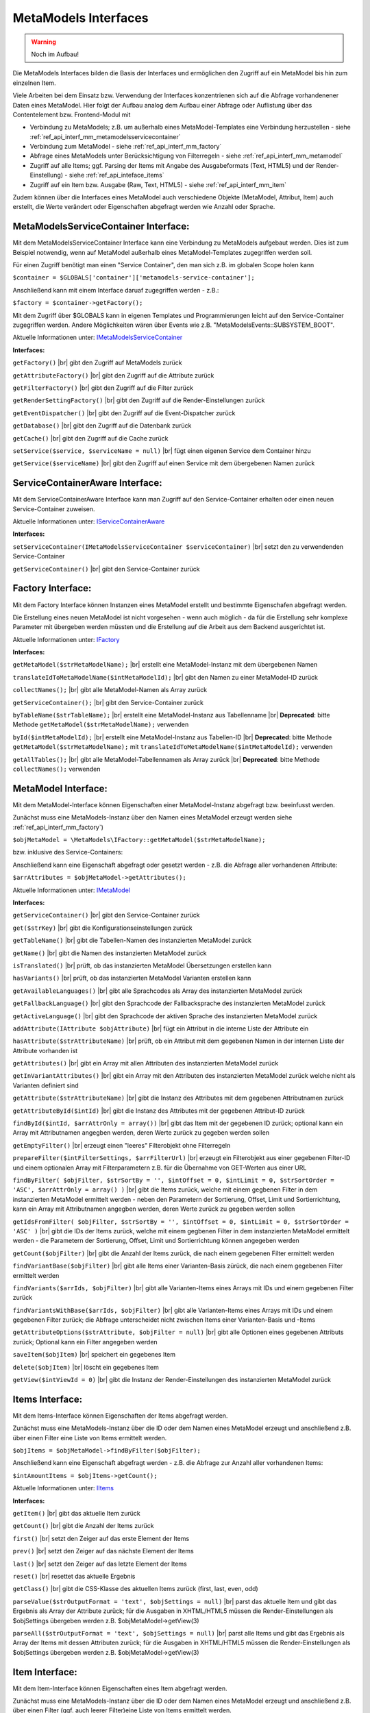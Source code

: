 .. _ref_api_interf_mm:

MetaModels Interfaces
=====================

.. warning:: Noch im Aufbau!

Die MetaModels Interfaces bilden die Basis der Interfaces und
ermöglichen den Zugriff auf ein MetaModel bis hin zum einzelnen
Item.

Viele Arbeiten bei dem Einsatz bzw. Verwendung der Interfaces konzentrienen
sich auf die Abfrage vorhandenener Daten eines MetaModel. Hier folgt der
Aufbau analog dem Aufbau einer Abfrage oder Auflistung über das Contentelement
bzw. Frontend-Modul mit

* Verbindung zu MetaModels; z.B. um außerhalb eines MetaModel-Templates eine Verbindung
  herzustellen - siehe :ref:`ref_api_interf_mm_metamodelsservicecontainer`
* Verbindung zum MetaModel - siehe :ref:`ref_api_interf_mm_factory`
* Abfrage eines MetaModels unter Berücksichtigung von Filterregeln 
  - siehe :ref:`ref_api_interf_mm_metamodel`
* Zugriff auf alle Items; ggf. Parsing der Items mit Angabe des Ausgabeformats
  (Text, HTML5) und der Render-Einstellung) - siehe :ref:`ref_api_inteface_items`
* Zugriff auf ein Item bzw. Ausgabe (Raw, Text, HTML5) - siehe :ref:`ref_api_interf_mm_item`

Zudem können über die Interfaces eines MetaModel auch verschiedene Objekte (MetaModel,
Attribut, Item) auch erstellt, die Werte verändert oder Eigenschaften abgefragt werden wie
Anzahl oder Sprache.


.. _ref_api_interf_mm_metamodelsservicecontainer:

MetaModelsServiceContainer Interface:
.....................................

Mit dem MetaModelsServiceContainer Interface kann eine Verbindung zu
MetaModels aufgebaut werden. Dies ist zum Beispiel notwendig, wenn
auf MetaModel außerhalb eines MetaModel-Templates zugegriffen werden
soll.

Für einen Zugriff benötigt man einen "Service Container", den man sich
z.B. im globalen Scope holen kann

``$container = $GLOBALS['container']['metamodels-service-container'];``

Anschließend kann mit einem Interface daruaf zugegriffen werden - z.B.:

``$factory = $container->getFactory();``

Mit dem Zugriff über $GLOBALS kann in eigenen Templates und Programmierungen
leicht auf den Service-Container zugegriffen werden. Andere Möglichkeiten
wären über Events wie z.B. "\MetaModelsEvents::SUBSYSTEM_BOOT".

Aktuelle Informationen unter: `IMetaModelsServiceContainer <https://github.com/MetaModels/core/blob/master/src/MetaModels/IMetaModelsServiceContainer.php>`_

**Interfaces:**

``getFactory()`` |br|
gibt den Zugriff auf MetaModels zurück

``getAttributeFactory()`` |br|
gibt den Zugriff auf die Attribute zurück

``getFilterFactory()`` |br|
gibt den Zugriff auf die Filter zurück

``getRenderSettingFactory()`` |br|
gibt den Zugriff auf die Render-Einstellungen zurück

``getEventDispatcher()`` |br|
gibt den Zugriff auf die Event-Dispatcher zurück

``getDatabase()`` |br|
gibt den Zugriff auf die Datenbank zurück

``getCache()`` |br|
gibt den Zugriff auf die Cache zurück

``setService($service, $serviceName = null)`` |br|
fügt einen eigenen Service dem Container hinzu

``getService($serviceName)`` |br|
gibt den Zugriff auf einen Service mit dem übergebenen Namen zurück


.. _ref_api_interf_mm_servicecontaineraware:

ServiceContainerAware Interface:
................................

Mit dem ServiceContainerAware Interface kann man Zugriff auf den 
Service-Container erhalten oder einen neuen Service-Container
zuweisen.

Aktuelle Informationen unter: `IServiceContainerAware <https://github.com/MetaModels/core/blob/master/src/MetaModels/IServiceContainerAware.php>`_

**Interfaces:**

``setServiceContainer(IMetaModelsServiceContainer $serviceContainer)`` |br|
setzt den zu verwendenden Service-Container

``getServiceContainer()`` |br|
gibt den Service-Container zurück


.. _ref_api_interf_mm_factory:

Factory Interface:
..................

Mit dem Factory Interface können Instanzen eines MetaModel erstellt und bestimmte
Eigenschafen abgefragt werden.

Die Erstellung eines neuen MetaModel ist nicht vorgesehen - wenn auch möglich - da
für die Erstellung sehr komplexe Parameter mit übergeben werden müssten und die 
Erstellung auf die Arbeit aus dem Backend ausgerichtet ist.

Aktuelle Informationen unter: `IFactory <https://github.com/MetaModels/core/blob/master/src/MetaModels/IFactory.php>`_

**Interfaces:**

``getMetaModel($strMetaModelName);`` |br|
erstellt eine MetaModel-Instanz mit dem übergebenen Namen

``translateIdToMetaModelName($intMetaModelId);`` |br|
gibt den Namen zu einer MetaModel-ID zurück
  
``collectNames();`` |br|
gibt alle MetaModel-Namen als Array zurück

``getServiceContainer();`` |br|
gibt den Service-Container zurück

``byTableName($strTableName);`` |br|   
erstellt eine MetaModel-Instanz aus Tabellenname  |br|
**Deprecated**: bitte Methode ``getMetaModel($strMetaModelName);`` verwenden

``byId($intMetaModelId);`` |br|
erstellt eine MetaModel-Instanz aus Tabellen-ID  |br|
**Deprecated**: bitte Methode ``getMetaModel($strMetaModelName);`` mit 
``translateIdToMetaModelName($intMetaModelId);`` verwenden

``getAllTables();`` |br|
gibt alle MetaModel-Tabellennamen als Array zurück  |br|
**Deprecated**: bitte Methode ``collectNames();`` verwenden
 


.. _ref_api_interf_mm_metamodel:

MetaModel Interface:
....................

Mit dem MetaModel-Interface können Eigenschaften einer MetaModel-Instanz abgefragt bzw.
beeinfusst werden.

Zunächst muss eine MetaModels-Instanz über den Namen eines MetaModel erzeugt werden
siehe :ref:`ref_api_interf_mm_factory`)

``$objMetaModel = \MetaModels\IFactory::getMetaModel($strMetaModelName);``

bzw. inklusive des Service-Containers:

.. code-block:: php
   :linenos:
   
   <?php
   /** @var \MetaModels\IMetaModelsServiceContainer $container */
   $container = $GLOBALS['container']['metamodels-service-container'];
   
   $factory = $container->getFactory();
   $strMetaModelName = $factory->translateIdToMetaModelName($intMetaModelId);
   $objMetaModel = $factory->getMetaModel($strMetaModelName);


Anschließend kann eine Eigenschaft abgefragt oder gesetzt werden - z.B. die Abfrage
aller vorhandenen Attribute:

``$arrAttributes = $objMetaModel->getAttributes();``

Aktuelle Informationen unter: `IMetaModel <https://github.com/MetaModels/core/blob/master/src/MetaModels/IMetaModel.php>`_

**Interfaces:**

``getServiceContainer()`` |br|
gibt den Service-Container zurück

``get($strKey)``  |br|
gibt die Konfigurationseinstellungen zurück

``getTableName()``  |br|
gibt die Tabellen-Namen des instanzierten MetaModel zurück

``getName()``  |br|
gibt die Namen des instanzierten MetaModel zurück

``isTranslated()``  |br|
prüft, ob das instanzierten MetaModel Übersetzungen erstellen kann 

``hasVariants()``  |br|
prüft, ob das instanzierten MetaModel Varianten erstellen kann

``getAvailableLanguages()``  |br|
gibt alle Sprachcodes als Array des instanzierten MetaModel zurück

``getFallbackLanguage()``  |br|
gibt den Sprachcode der Fallbacksprache des instanzierten MetaModel zurück

``getActiveLanguage()``  |br|
gibt den Sprachcode der aktiven Sprache des instanzierten MetaModel zurück

``addAttribute(IAttribute $objAttribute)``  |br|
fügt ein Attribut in die interne Liste der Attribute ein

``hasAttribute($strAttributeName)``  |br|
prüft, ob ein Attribut mit dem gegebenen Namen in der internen Liste der
Attribute vorhanden ist

``getAttributes()``  |br|
gibt ein Array mit allen Attributen des instanzierten MetaModel zurück

``getInVariantAttributes()``  |br|
gibt ein Array mit den Attributen des instanzierten MetaModel zurück
welche nicht als Varianten definiert sind

``getAttribute($strAttributeName)``  |br|
gibt die Instanz des Attributes mit dem gegebenen Attributnamen zurück

``getAttributeById($intId)``  |br|
gibt die Instanz des Attributes mit der gegebenen Attribut-ID zurück

``findById($intId, $arrAttrOnly = array())``  |br|
gibt das Item mit der gegebenen ID zurück; optional kann ein Array mit 
Attributnamen angegben werden, deren Werte zurück zu gegeben werden sollen

``getEmptyFilter()``  |br|
erzeugt einen "leeres" Filterobjekt ohne Filterregeln

``prepareFilter($intFilterSettings, $arrFilterUrl)``  |br|
erzeugt ein Filterobjekt aus einer gegebenen Filter-ID und einem optionalen
Array mit Filterparametern z.B. für die Übernahme von GET-Werten aus einer
URL

``findByFilter(
$objFilter,
$strSortBy = '',
$intOffset = 0,
$intLimit = 0,
$strSortOrder = 'ASC',
$arrAttrOnly = array()
)``  |br|
gibt die Items zurück, welche mit einem gegbenen Filter in dem instanzierten
MetaModel ermittelt werden - neben den Parametern der Sortierung, Offset, Limit
und Sortierrichtung, kann ein Array mit Attributnamen angegben werden, deren
Werte zurück zu gegeben werden sollen

``getIdsFromFilter(
$objFilter, 
$strSortBy = '',
$intOffset = 0,
$intLimit = 0,
$strSortOrder = 'ASC'
)``  |br|
gibt die IDs der Items zurück, welche mit einem gegbenen Filter in dem instanzierten
MetaModel ermittelt werden - die Parametern der Sortierung, Offset, Limit
und Sortierrichtung können angegeben werden

``getCount($objFilter)``  |br|
gibt die Anzahl der Items zurück, die nach einem gegebenen Filter ermittelt werden

``findVariantBase($objFilter)``  |br|
gibt alle Items einer Varianten-Basis zürück, die nach einem gegebenen Filter ermittelt werden

``findVariants($arrIds, $objFilter)``  |br|
gibt alle Varianten-Items eines Arrays mit IDs und einem gegebenen Filter zurück

``findVariantsWithBase($arrIds, $objFilter)``  |br|
gibt alle Varianten-Items eines Arrays mit IDs und einem gegebenen Filter zurück;
die Abfrage unterscheidet nicht zwischen Items einer Varianten-Basis und -Items

``getAttributeOptions($strAttribute, $objFilter = null)``  |br|
gibt alle Optionen eines gegebenen Attributs zurück; Optional kann
ein Filter angegeben werden

``saveItem($objItem)``  |br|
speichert ein gegebenes Item

``delete($objItem)``  |br|
löscht ein gegebenes Item

``getView($intViewId = 0)``  |br|
gibt die Instanz der Render-Einstellungen des instanzierten MetaModel zurück


.. _ref_api_inteface_items:

Items Interface:
................

Mit dem Items-Interface können Eigenschaften der Items abgefragt werden.

Zunächst muss eine MetaModels-Instanz über die ID oder dem Namen eines MetaModel
erzeugt und anschließend z.B. über einen Filter eine Liste von Items ermittelt werden.

``$objItems = $objMetaModel->findByFilter($objFilter);``

Anschließend kann eine Eigenschaft abgefragt werden - z.B. die Abfrage
zur Anzahl aller vorhandenen Items:

``$intAmountItems = $objItems->getCount();``

Aktuelle Informationen unter: `IItems <https://github.com/MetaModels/core/blob/master/src/MetaModels/IItems.php>`_

**Interfaces:**

``getItem()``  |br|
gibt das aktuelle Item zurück

``getCount()``  |br|
gibt die Anzahl der Items zurück

``first()``  |br|
setzt den Zeiger auf das erste Element der Items

``prev()``  |br|
setzt den Zeiger auf das nächste Element der Items

``last()``  |br|
setzt den Zeiger auf das letzte Element der Items

``reset()``  |br|
resettet das aktuelle Ergebnis

``getClass()``  |br|
gibt die CSS-Klasse des aktuellen Items zurück (first, last, even, odd)

``parseValue($strOutputFormat = 'text', $objSettings = null)``  |br|
parst das aktuelle Item und gibt das Ergebnis als Array der Attribute zurück;
für die Ausgaben in XHTML/HTML5 müssen die Render-Einstellungen als
$objSettings übergeben werden z.B. $objMetaModel->getView(3)

``parseAll($strOutputFormat = 'text', $objSettings = null)``  |br|
parst alle Items und gibt das Ergebnis als Array der Items mit dessen Attributen zurück;
für die Ausgaben in XHTML/HTML5 müssen die Render-Einstellungen als
$objSettings übergeben werden z.B. $objMetaModel->getView(3)


.. _ref_api_interf_mm_item:

Item Interface:
...............

Mit dem Item-Interface können Eigenschaften eines Item abgefragt werden.

Zunächst muss eine MetaModels-Instanz über die ID oder dem Namen eines MetaModel
erzeugt und anschließend z.B. über einen Filter (ggf. auch leerer Filter)eine
Liste von Items ermittelt werden.

``$objItem = $objMetaModel->findByFilter($objFilter);``  |br|

Anschließend kann eine Eigenschaft abgefragt werden - z.B. die Abfrage
des Wertes eines Attributs:

``$valAttribute = $objItems->get($strAttributeName);``  |br|

Ein neues Item wird wie folgt erzeugt:

``$objItem = new \MetaModels\Item($objMetaModel, array());``

In dem übergebenen Array können "Key-Value-Paare" übergeben werden - dies
ist aber nur bei einfachen Item-Typen wie Text sinnvoll.

Aktuelle Informationen unter: `IItem <https://github.com/MetaModels/core/blob/master/src/MetaModels/IItem.php>`_

**Interfaces:**

``get($strAttributeName)``  |br|
gibt den Wert eines Attributes bei gegebenen Attributnamen zurück

``set($strAttributeName, $varValue)``  |br|
setzt den Wert eines Attributes

``getMetaModel()``  |br|
gibt die Instanz des Items zurück

``getAttribute($strAttributeName)``  |br|
gibt den Wert eines Attributes bei gegebenen Attributnamen zurück

``isVariant()``  |br|
ermittelt, ob das Item eine Variante eines anderen Items ist

``isVariantBase()``  |br|
ermittelt, ob das Item eine Variantenbasis ist

``getVariants($objFilter)``  |br|
gibt ein Array mit den Varianten des Items zurück

``parseValue($strOutputFormat = 'text', $objSettings = null)``  |br|
rendert das Item im vorgegebenen Format; als Rohdaten [raw]
werden die Daten immer mit ausgegeben inl. Attribute referenzierter MetaModel

``parseAttribute($strAttributeName, $strOutputFormat = 'text', $objSettings = null)``  |br|
rendert ein einzelnes Attribut des Item im vorgegebenen Format; als Rohdaten [raw]
werden die Daten immer mit ausgegeben inl. Attribute referenzierter MetaModel

``copy()``  |br|
erstellt ein neues Item als Kopie eines vorhandenem Items

``varCopy()``  |br|
erstellt ein neues Item als Kopie eines vorhandenem Items als Variante

``save()``  |br|
speichert den aktuellen Wert bzw. Werte für das Item


Beispiel:
.........

Das folgende Beispiel soll einen kleinen Einstieg in die Arbeit mit den
Interfaces demonstrieren. Das Beispiel kann z.B. in eine Template-Datei
eingefügt und per Inserttag ``{{file::mm_interfaces.html5}}`` in einem 
Artikel-Inhaltselement ausgegeben werden. 

Das Beispiel bezieht sich auf den Ausbau von ":ref:`mm_first_index`".

.. code-block:: php
   :linenos:
   
   <?php
   /* Parameter (Beispiel) */
   
   // Name der MetaModel Tabelle (siehe "Das erstes Metamodel(s)")
   $strModelName = 'mm_mitarbeiterliste';
   // ID der Render-Einstellungen "FE-Liste"
   $intRenderId = 2;
   
   /* Interface */

   // Den 'service container' kann man erhalten, wenn man ihn aus dem globalen Scope holt,
   // oder aber indem man auf das Event \MetaModelsEvents::SUBSYSTEM_BOOT (oder eines der
   // konkretisierten Events für Backend/Frontend) lauscht.
   // (Container nur notwendig, wenn außerhalb des MM-Zugriffs)
   /** @var \MetaModels\IMetaModelsServiceContainer $container */ 
   $container = $GLOBALS['container']['metamodels-service-container']; 
   // MM Factory
   $factory = $container->getFactory();
   // MetaModel erzeugen, wenn Tabellen/MetaModel-Name bekannt.
   $objMetaModel = $factory->getMetaModel($strModelName);
   // MetaModel erzeugen, wenn nur id bekannt ($metaModelId == tl_metamodel.id des MetaModel).
   //$objMetaModel = $factory->getMetaModel($factory->translateIdToMetaModelName($metaModelId));
   // leerer Filter
   $objFilter = $objMetaModel->getEmptyFilter();
   // alle Items
   $objItems = $objMetaModel->findByFilter($objFilter);
   // alle Items geparst zu Array
   $arrItems = $objItems->parseAll($strOutputFormat = 'html5',
                                   $objMetaModel->getView($intRenderId));
   //print_r($arrItems);
   
   /* Ausgabe */
   
   // Anzahl der Items
   echo 'Anzahl: '.$objItems->getCount()."<br>\n";;
   
   // Variante 1 - Items-Objekt
   /*
   foreach ($objItems as $objItem)
   {
   	echo $objItem->get('name')."<br>\n";
   }
   */
   
   // Variante 2 - Items-Array
   foreach ($arrItems as $arrItem)
   {
   	echo $arrItem['html5']['name']."<br>\n";
   }


.. |br| raw:: html

   <br />
